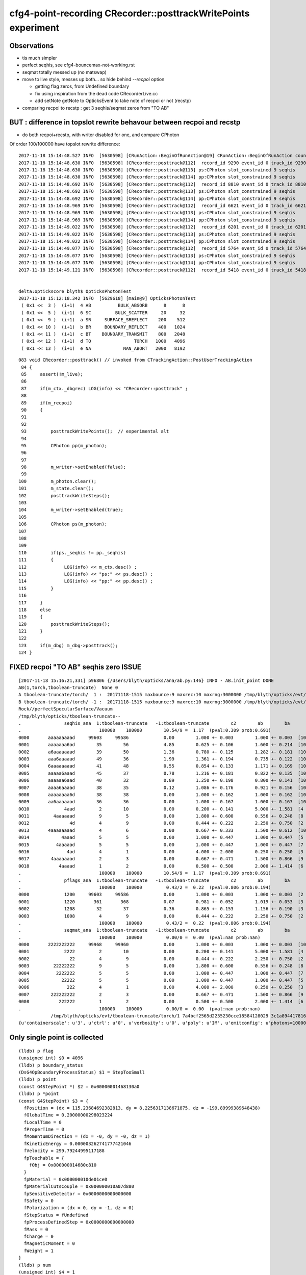 cfg4-point-recording CRecorder::posttrackWritePoints experiment
==================================================================

Observations
---------------

* tis much simpler
* perfect seqhis, see cfg4-bouncemax-not-working.rst
* seqmat totally messed up (no matswap)


* move to live style, messes up both... so hide behind *--recpoi* option

  * getting flag zeros, from Undefined boundary  
  * fix using inspiration from the dead code CRecorderLive.cc 
  * add setNote getNote to OpticksEvent to take note of recpoi or not (recstp) 


* comparing recpoi to recstp : get 3 seqhis/seqmat zeros from "TO AB" 



BUT : difference in topslot rewrite behavour between recpoi and recstp
-------------------------------------------------------------------------

* do both recpoi+recstp, with writer disabled for one, and compare CPhoton

Of order 100/100000 have topslot rewrite difference::

    2017-11-18 15:14:48.527 INFO  [5630598] [CRunAction::BeginOfRunAction@19] CRunAction::BeginOfRunAction count 1
    2017-11-18 15:14:48.630 INFO  [5630598] [CRecorder::posttrack@112]  record_id 9290 event_id 0 track_id 9290 photon_id 9290 parent_id -1 primary_id -2 reemtrack 0
    2017-11-18 15:14:48.630 INFO  [5630598] [CRecorder::posttrack@113] ps:CPhoton slot_constrained 9 seqhis           6aaaaaaaad seqmat           2222222222 is_flag_done N is_done Y
    2017-11-18 15:14:48.630 INFO  [5630598] [CRecorder::posttrack@114] pp:CPhoton slot_constrained 9 seqhis           aaaaaaaaad seqmat           2222222222 is_flag_done N is_done Y
    2017-11-18 15:14:48.692 INFO  [5630598] [CRecorder::posttrack@112]  record_id 8810 event_id 0 track_id 8810 photon_id 8810 parent_id -1 primary_id -2 reemtrack 0
    2017-11-18 15:14:48.692 INFO  [5630598] [CRecorder::posttrack@113] ps:CPhoton slot_constrained 9 seqhis           aaaaaaaaad seqmat           2222222222 is_flag_done N is_done Y
    2017-11-18 15:14:48.692 INFO  [5630598] [CRecorder::posttrack@114] pp:CPhoton slot_constrained 9 seqhis           6aaaaaaaad seqmat           2222222222 is_flag_done N is_done Y
    2017-11-18 15:14:48.969 INFO  [5630598] [CRecorder::posttrack@112]  record_id 6621 event_id 0 track_id 6621 photon_id 6621 parent_id -1 primary_id -2 reemtrack 0
    2017-11-18 15:14:48.969 INFO  [5630598] [CRecorder::posttrack@113] ps:CPhoton slot_constrained 9 seqhis           aaaaaaaaad seqmat           2222222222 is_flag_done N is_done Y
    2017-11-18 15:14:48.969 INFO  [5630598] [CRecorder::posttrack@114] pp:CPhoton slot_constrained 9 seqhis           6aaaaaaaad seqmat           2222222222 is_flag_done N is_done Y
    2017-11-18 15:14:49.022 INFO  [5630598] [CRecorder::posttrack@112]  record_id 6201 event_id 0 track_id 6201 photon_id 6201 parent_id -1 primary_id -2 reemtrack 0
    2017-11-18 15:14:49.022 INFO  [5630598] [CRecorder::posttrack@113] ps:CPhoton slot_constrained 9 seqhis           6aaaaaaaad seqmat           2222222222 is_flag_done N is_done Y
    2017-11-18 15:14:49.022 INFO  [5630598] [CRecorder::posttrack@114] pp:CPhoton slot_constrained 9 seqhis           aaaaaaaaad seqmat           2222222222 is_flag_done N is_done Y
    2017-11-18 15:14:49.077 INFO  [5630598] [CRecorder::posttrack@112]  record_id 5764 event_id 0 track_id 5764 photon_id 5764 parent_id -1 primary_id -2 reemtrack 0
    2017-11-18 15:14:49.077 INFO  [5630598] [CRecorder::posttrack@113] ps:CPhoton slot_constrained 9 seqhis           6aaaaaaaad seqmat           2222222222 is_flag_done N is_done Y
    2017-11-18 15:14:49.077 INFO  [5630598] [CRecorder::posttrack@114] pp:CPhoton slot_constrained 9 seqhis           aaaaaaaaad seqmat           2222222222 is_flag_done N is_done Y
    2017-11-18 15:14:49.121 INFO  [5630598] [CRecorder::posttrack@112]  record_id 5418 event_id 0 track_id 5418 photon_id 5418 parent_id -1 primary_id -2 reemtrack 0


    delta:optickscore blyth$ OpticksPhotonTest 
    2017-11-18 15:12:18.342 INFO  [5629618] [main@9] OpticksPhotonTest
     ( 0x1 <<  3 )  (i+1)  4 AB          BULK_ABSORB      8      8
     ( 0x1 <<  5 )  (i+1)  6 SC         BULK_SCATTER     20     32
     ( 0x1 <<  9 )  (i+1)  a SR     SURFACE_SREFLECT    200    512
     ( 0x1 << 10 )  (i+1)  b BR     BOUNDARY_REFLECT    400   1024
     ( 0x1 << 11 )  (i+1)  c BT    BOUNDARY_TRANSMIT    800   2048
     ( 0x1 << 12 )  (i+1)  d TO                TORCH   1000   4096
     ( 0x1 << 13 )  (i+1)  e NA            NAN_ABORT   2000   8192


::

    083 void CRecorder::posttrack() // invoked from CTrackingAction::PostUserTrackingAction
     84 {
     85     assert(!m_live);
     86 
     87     if(m_ctx._dbgrec) LOG(info) << "CRecorder::posttrack" ;
     88 
     89     if(m_recpoi)
     90     {
     91 
     92 
     93         posttrackWritePoints();  // experimental alt 
     94 
     95         CPhoton pp(m_photon);
     96 
     97 
     98         m_writer->setEnabled(false);
     99 
    100         m_photon.clear();
    101         m_state.clear();
    102         posttrackWriteSteps();
    103 
    104         m_writer->setEnabled(true);
    105 
    106         CPhoton ps(m_photon);
    107 
    108 
    109 
    110         if(ps._seqhis != pp._seqhis)
    111         {
    112              LOG(info) << m_ctx.desc() ;
    113              LOG(info) << "ps:" << ps.desc() ;
    114              LOG(info) << "pp:" << pp.desc() ;
    115         }
    116 
    117     }
    118     else
    119     {
    120         posttrackWriteSteps();
    121     }
    122 
    123     if(m_dbg) m_dbg->posttrack();
    124 }





FIXED recpoi "TO AB" seqhis zero ISSUE 
---------------------------------------


::

    [2017-11-18 15:16:21,331] p96806 {/Users/blyth/opticks/ana/ab.py:146} INFO - AB.init_point DONE
    AB(1,torch,tboolean-truncate)  None 0 
    A tboolean-truncate/torch/  1 :  20171118-1515 maxbounce:9 maxrec:10 maxrng:3000000 /tmp/blyth/opticks/evt/tboolean-truncate/torch/1/fdom.npy () 
    B tboolean-truncate/torch/ -1 :  20171118-1515 maxbounce:9 maxrec:10 maxrng:3000000 /tmp/blyth/opticks/evt/tboolean-truncate/torch/-1/fdom.npy (recpoi) 
    Rock//perfectSpecularSurface/Vacuum
    /tmp/blyth/opticks/tboolean-truncate--
    .                seqhis_ana  1:tboolean-truncate   -1:tboolean-truncate        c2        ab        ba 
    .                             100000    100000        10.54/9 =  1.17  (pval:0.309 prob:0.691)  
    0000       aaaaaaaaad     99603     99586             0.00        1.000 +- 0.003        1.000 +- 0.003  [10] TO SR SR SR SR SR SR SR SR SR
    0001       aaaaaaa6ad        35        56             4.85        0.625 +- 0.106        1.600 +- 0.214  [10] TO SR SC SR SR SR SR SR SR SR
    0002       a6aaaaaaad        39        50             1.36        0.780 +- 0.125        1.282 +- 0.181  [10] TO SR SR SR SR SR SR SR SC SR
    0003       aaa6aaaaad        49        36             1.99        1.361 +- 0.194        0.735 +- 0.122  [10] TO SR SR SR SR SR SC SR SR SR
    0004       6aaaaaaaad        41        48             0.55        0.854 +- 0.133        1.171 +- 0.169  [10] TO SR SR SR SR SR SR SR SR SC
    0005       aaaaa6aaad        45        37             0.78        1.216 +- 0.181        0.822 +- 0.135  [10] TO SR SR SR SC SR SR SR SR SR
    0006       aaaaaa6aad        40        32             0.89        1.250 +- 0.198        0.800 +- 0.141  [10] TO SR SR SC SR SR SR SR SR SR
    0007       aaaa6aaaad        38        35             0.12        1.086 +- 0.176        0.921 +- 0.156  [10] TO SR SR SR SR SC SR SR SR SR
    0008       aaaaaaaa6d        38        38             0.00        1.000 +- 0.162        1.000 +- 0.162  [10] TO SC SR SR SR SR SR SR SR SR
    0009       aa6aaaaaad        36        36             0.00        1.000 +- 0.167        1.000 +- 0.167  [10] TO SR SR SR SR SR SR SC SR SR
    0010             4aad         2        10             0.00        0.200 +- 0.141        5.000 +- 1.581  [4 ] TO SR SR AB
    0011         4aaaaaad         9         5             0.00        1.800 +- 0.600        0.556 +- 0.248  [8 ] TO SR SR SR SR SR SR AB
    0012               4d         4         9             0.00        0.444 +- 0.222        2.250 +- 0.750  [2 ] TO AB
    0013       4aaaaaaaad         4         6             0.00        0.667 +- 0.333        1.500 +- 0.612  [10] TO SR SR SR SR SR SR SR SR AB
    0014            4aaad         5         5             0.00        1.000 +- 0.447        1.000 +- 0.447  [5 ] TO SR SR SR AB
    0015          4aaaaad         5         5             0.00        1.000 +- 0.447        1.000 +- 0.447  [7 ] TO SR SR SR SR SR AB
    0016              4ad         4         1             0.00        4.000 +- 2.000        0.250 +- 0.250  [3 ] TO SR AB
    0017        4aaaaaaad         2         3             0.00        0.667 +- 0.471        1.500 +- 0.866  [9 ] TO SR SR SR SR SR SR SR AB
    0018           4aaaad         1         2             0.00        0.500 +- 0.500        2.000 +- 1.414  [6 ] TO SR SR SR SR AB
    .                             100000    100000        10.54/9 =  1.17  (pval:0.309 prob:0.691)  
    .                pflags_ana  1:tboolean-truncate   -1:tboolean-truncate        c2        ab        ba 
    .                             100000    100000         0.43/2 =  0.22  (pval:0.806 prob:0.194)  
    0000             1200     99603     99586             0.00        1.000 +- 0.003        1.000 +- 0.003  [2 ] TO|SR
    0001             1220       361       368             0.07        0.981 +- 0.052        1.019 +- 0.053  [3 ] TO|SR|SC
    0002             1208        32        37             0.36        0.865 +- 0.153        1.156 +- 0.190  [3 ] TO|SR|AB
    0003             1008         4         9             0.00        0.444 +- 0.222        2.250 +- 0.750  [2 ] TO|AB
    .                             100000    100000         0.43/2 =  0.22  (pval:0.806 prob:0.194)  
    .                seqmat_ana  1:tboolean-truncate   -1:tboolean-truncate        c2        ab        ba 
    .                             100000    100000         0.00/0 =  0.00  (pval:nan prob:nan)  
    0000       2222222222     99968     99960             0.00        1.000 +- 0.003        1.000 +- 0.003  [10] Vm Vm Vm Vm Vm Vm Vm Vm Vm Vm
    0001             2222         2        10             0.00        0.200 +- 0.141        5.000 +- 1.581  [4 ] Vm Vm Vm Vm
    0002               22         4         9             0.00        0.444 +- 0.222        2.250 +- 0.750  [2 ] Vm Vm
    0003         22222222         9         5             0.00        1.800 +- 0.600        0.556 +- 0.248  [8 ] Vm Vm Vm Vm Vm Vm Vm Vm
    0004          2222222         5         5             0.00        1.000 +- 0.447        1.000 +- 0.447  [7 ] Vm Vm Vm Vm Vm Vm Vm
    0005            22222         5         5             0.00        1.000 +- 0.447        1.000 +- 0.447  [5 ] Vm Vm Vm Vm Vm
    0006              222         4         1             0.00        4.000 +- 2.000        0.250 +- 0.250  [3 ] Vm Vm Vm
    0007        222222222         2         3             0.00        0.667 +- 0.471        1.500 +- 0.866  [9 ] Vm Vm Vm Vm Vm Vm Vm Vm Vm
    0008           222222         1         2             0.00        0.500 +- 0.500        2.000 +- 1.414  [6 ] Vm Vm Vm Vm Vm Vm
    .                             100000    100000         0.00/0 =  0.00  (pval:nan prob:nan)  
                /tmp/blyth/opticks/evt/tboolean-truncate/torch/1 7a4bcf2565d2235230cce18584128029 3c1a894417816154c638f8195e827bdc  100000    -1.0000 INTEROP_MODE 
    {u'containerscale': u'3', u'ctrl': u'0', u'verbosity': u'0', u'poly': u'IM', u'emitconfig': u'photons=100000,wavelength=380,time=0.2,posdelta=0.1,sheetmask=0x1', u




Only single point is collected
------------------------------------

::

    (lldb) p flag 
    (unsigned int) $0 = 4096
    (lldb) p boundary_status
    (DsG4OpBoundaryProcessStatus) $1 = StepTooSmall
    (lldb) p point
    (const G4StepPoint *) $2 = 0x00000001468130a0
    (lldb) p *point
    (const G4StepPoint) $3 = {
      fPosition = (dx = 115.23684692382813, dy = 8.2256317138671875, dz = -199.89999389648438)
      fGlobalTime = 0.20000000298023224
      fLocalTime = 0
      fProperTime = 0
      fMomentumDirection = (dx = -0, dy = -0, dz = 1)
      fKineticEnergy = 0.000003262741777421046
      fVelocity = 299.79244995117188
      fpTouchable = {
        fObj = 0x000000014680c810
      }
      fpMaterial = 0x000000010de01ce0
      fpMaterialCutsCouple = 0x000000010a07d880
      fpSensitiveDetector = 0x0000000000000000
      fSafety = 0
      fPolarization = (dx = 0, dy = -1, dz = 0)
      fStepStatus = fUndefined
      fpProcessDefinedStep = 0x0000000000000000
      fMass = 0
      fCharge = 0
      fMagneticMoment = 0
      fWeight = 1
    }
    (lldb) p num
    (unsigned int) $4 = 1
    (lldb) 


CPhoton dumps reveal getting (non-done) 0xd when should get 0x4d
------------------------------------------------------------------

::

    2017-11-18 11:04:21.800 INFO  [5554971] [CWriter::initEvent@80] CWriter::initEvent dynamic STATIC(GPU style) record_max 100000 bounce_max  9 steps_per_photon 10 num_g4event 10
    2017-11-18 11:04:22.086 INFO  [5554971] [CRunAction::BeginOfRunAction@19] CRunAction::BeginOfRunAction count 1
    2017-11-18 11:04:22.612 INFO  [5554971] [CRecorder::posttrackWritePoints@219] CPhoton slot_constrained 3 seqhis                 4aad seqmat                 2222 is_flag_done Y is_done Y
    2017-11-18 11:04:22.667 INFO  [5554971] [CRecorder::posttrackWritePoints@219] CPhoton slot_constrained 0 seqhis                    d seqmat                    2 is_flag_done N is_done N
    2017-11-18 11:04:22.851 INFO  [5554971] [CRecorder::posttrackWritePoints@219] CPhoton slot_constrained 2 seqhis                  4ad seqmat                  222 is_flag_done Y is_done Y
    2017-11-18 11:04:23.046 INFO  [5554971] [CRecorder::posttrackWritePoints@219] CPhoton slot_constrained 7 seqhis             4aaaaaad seqmat             22222222 is_flag_done Y is_done Y
    2017-11-18 11:04:23.123 INFO  [5554971] [CRecorder::posttrackWritePoints@219] CPhoton slot_constrained 0 seqhis                    d seqmat                    2 is_flag_done N is_done N
    2017-11-18 11:04:23.257 INFO  [5554971] [CRecorder::posttrackWritePoints@219] CPhoton slot_constrained 2 seqhis                  4ad seqmat                  222 is_flag_done Y is_done Y
    2017-11-18 11:04:24.471 INFO  [5554971] [CRecorder::posttrackWritePoints@219] CPhoton slot_constrained 8 seqhis            4aaaaaaad seqmat            222222222 is_flag_done Y is_done Y
    2017-11-18 11:04:24.974 INFO  [5554971] [CRecorder::posttrackWritePoints@219] CPhoton slot_constrained 6 seqhis              4aaaaad seqmat              2222222 is_flag_done Y is_done Y
    2017-11-18 11:04:26.318 INFO  [5554971] [CRecorder::posttrackWritePoints@219] CPhoton slot_constrained 2 seqhis                  4ad seqmat                  222 is_flag_done Y is_done Y
    2017-11-18 11:04:26.722 INFO  [5554971] [CRecorder::posttrackWritePoints@219] CPhoton slot_constrained 8 seqhis            4aaaaaaad seqmat            222222222 is_flag_done Y is_done Y
    2017-11-18 11:04:27.217 INFO  [5554971] [CRecorder::posttrackWritePoints@219] CPhoton slot_constrained 7 seqhis             4aaaaaad seqmat             22222222 is_flag_done Y is_done Y
    2017-11-18 11:04:27.522 INFO  [5554971] [CRecorder::posttrackWritePoints@219] CPhoton slot_constrained 4 seqhis                4aaad seqmat                22222 is_flag_done Y is_done Y
    2017-11-18 11:04:27.647 INFO  [5554971] [CRecorder::posttrackWritePoints@219] CPhoton slot_constrained 6 seqhis              4aaaaad seqmat              2222222 is_flag_done Y is_done Y
    2017-11-18 11:04:27.709 INFO  [5554971] [CRecorder::posttrackWritePoints@219] CPhoton slot_constrained 2 seqhis                  4ad seqmat                  222 is_flag_done Y is_done Y
    2017-11-18 11:04:27.725 INFO  [5554971] [CRecorder::posttrackWritePoints@219] CPhoton slot_constrained 6 seqhis              4aaaaad seqmat              2222222 is_flag_done Y is_done Y
    2017-11-18 11:04:27.995 INFO  [5554971] [CRecorder::posttrackWritePoints@219] CPhoton slot_constrained 0 seqhis                    d seqmat                    2 is_flag_done N is_done N
    2017-11-18 11:04:29.141 INFO  [5554971] [CRecorder::posttrackWritePoints@219] CPhoton slot_constrained 4 seqhis                4aaad seqmat                22222 is_flag_done Y is_done Y
    2017-11-18 11:04:29.234 INFO  [5554971] [CRecorder::posttrackWritePoints@219] CPhoton slot_constrained 3 seqhis                 4aad seqmat                 2222 is_flag_done Y is_done Y
    2017-11-18 11:04:30.389 INFO  [5554971] [CRecorder::posttrackWritePoints@219] CPhoton slot_constrained 2 seqhis                  4ad seqmat                  222 is_flag_done Y is_done Y
    2017-11-18 11:04:30.525 INFO  [5554971] [CRecorder::posttrackWritePoints@219] CPhoton slot_constrained 7 seqhis             4aaaaaad seqmat             22222222 is_flag_done Y is_done Y
    2017-11-18 11:04:32.207 INFO  [5554971] [CRecorder::posttrackWritePoints@219] CPhoton slot_constrained 6 seqhis              4aaaaad seqmat              2222222 is_flag_done Y is_done Y
    2017-11-18 11:04:32.365 INFO  [5554971] [CRecorder::posttrackWritePoints@219] CPhoton slot_constrained 7 seqhis             4aaaaaad seqmat             22222222 is_flag_done Y is_done Y
    2017-11-18 11:04:32.557 INFO  [5554971] [CRecorder::posttrackWritePoints@219] CPhoton slot_constrained 5 seqhis               4aaaad seqmat               222222 is_flag_done Y is_done Y
    2017-11-18 11:04:33.626 INFO  [5554971] [CRecorder::posttrackWritePoints@219] CPhoton slot_constrained 2 seqhis                  4ad seqmat                  222 is_flag_done Y is_done Y
    2017-11-18 11:04:34.140 INFO  [5554971] [CRunAction::EndOfRunAction@23] CRunAction::EndOfRunAction count 1
    2017-11-18 11:04:34.140 INFO  [5554971] [CG4::postpropagate@346] CG4::postpropagate(0)


::

    2017-11-18 11:07:21.019 INFO  [5556379] [CWriter::initEvent@80] CWriter::initEvent dynamic STATIC(GPU style) record_max 100000 bounce_max  9 steps_per_photon 10 num_g4event 10
    2017-11-18 11:07:21.300 INFO  [5556379] [CRunAction::BeginOfRunAction@19] CRunAction::BeginOfRunAction count 1
    2017-11-18 11:07:21.848 INFO  [5556379] [CRecorder::posttrackWriteSteps@375] CPhoton slot_constrained 3 seqhis                 4aad seqmat                 2222 is_flag_done Y is_done Y
    2017-11-18 11:07:21.905 INFO  [5556379] [CRecorder::posttrackWriteSteps@375] CPhoton slot_constrained 1 seqhis                   4d seqmat                   22 is_flag_done Y is_done Y
    2017-11-18 11:07:22.096 INFO  [5556379] [CRecorder::posttrackWriteSteps@375] CPhoton slot_constrained 2 seqhis                  4ad seqmat                  222 is_flag_done Y is_done Y
    2017-11-18 11:07:22.296 INFO  [5556379] [CRecorder::posttrackWriteSteps@375] CPhoton slot_constrained 7 seqhis             4aaaaaad seqmat             22222222 is_flag_done Y is_done Y
    2017-11-18 11:07:22.372 INFO  [5556379] [CRecorder::posttrackWriteSteps@375] CPhoton slot_constrained 1 seqhis                   4d seqmat                   22 is_flag_done Y is_done Y
    2017-11-18 11:07:22.505 INFO  [5556379] [CRecorder::posttrackWriteSteps@375] CPhoton slot_constrained 2 seqhis                  4ad seqmat                  222 is_flag_done Y is_done Y
    2017-11-18 11:07:23.751 INFO  [5556379] [CRecorder::posttrackWriteSteps@375] CPhoton slot_constrained 8 seqhis            4aaaaaaad seqmat            222222222 is_flag_done Y is_done Y
    2017-11-18 11:07:24.273 INFO  [5556379] [CRecorder::posttrackWriteSteps@375] CPhoton slot_constrained 6 seqhis              4aaaaad seqmat              2222222 is_flag_done Y is_done Y
    2017-11-18 11:07:25.669 INFO  [5556379] [CRecorder::posttrackWriteSteps@375] CPhoton slot_constrained 2 seqhis                  4ad seqmat                  222 is_flag_done Y is_done Y
    2017-11-18 11:07:26.087 INFO  [5556379] [CRecorder::posttrackWriteSteps@375] CPhoton slot_constrained 8 seqhis            4aaaaaaad seqmat            222222222 is_flag_done Y is_done Y
    2017-11-18 11:07:26.600 INFO  [5556379] [CRecorder::posttrackWriteSteps@375] CPhoton slot_constrained 7 seqhis             4aaaaaad seqmat             22222222 is_flag_done Y is_done Y
    2017-11-18 11:07:26.917 INFO  [5556379] [CRecorder::posttrackWriteSteps@375] CPhoton slot_constrained 4 seqhis                4aaad seqmat                22222 is_flag_done Y is_done Y
    2017-11-18 11:07:27.047 INFO  [5556379] [CRecorder::posttrackWriteSteps@375] CPhoton slot_constrained 6 seqhis              4aaaaad seqmat              2222222 is_flag_done Y is_done Y
    2017-11-18 11:07:27.111 INFO  [5556379] [CRecorder::posttrackWriteSteps@375] CPhoton slot_constrained 2 seqhis                  4ad seqmat                  222 is_flag_done Y is_done Y
    2017-11-18 11:07:27.128 INFO  [5556379] [CRecorder::posttrackWriteSteps@375] CPhoton slot_constrained 6 seqhis              4aaaaad seqmat              2222222 is_flag_done Y is_done Y
    2017-11-18 11:07:27.405 INFO  [5556379] [CRecorder::posttrackWriteSteps@375] CPhoton slot_constrained 1 seqhis                   4d seqmat                   22 is_flag_done Y is_done Y
    2017-11-18 11:07:28.588 INFO  [5556379] [CRecorder::posttrackWriteSteps@375] CPhoton slot_constrained 4 seqhis                4aaad seqmat                22222 is_flag_done Y is_done Y
    2017-11-18 11:07:28.683 INFO  [5556379] [CRecorder::posttrackWriteSteps@375] CPhoton slot_constrained 3 seqhis                 4aad seqmat                 2222 is_flag_done Y is_done Y
    2017-11-18 11:07:29.875 INFO  [5556379] [CRecorder::posttrackWriteSteps@375] CPhoton slot_constrained 2 seqhis                  4ad seqmat                  222 is_flag_done Y is_done Y
    2017-11-18 11:07:30.014 INFO  [5556379] [CRecorder::posttrackWriteSteps@375] CPhoton slot_constrained 7 seqhis             4aaaaaad seqmat             22222222 is_flag_done Y is_done Y
    2017-11-18 11:07:31.758 INFO  [5556379] [CRecorder::posttrackWriteSteps@375] CPhoton slot_constrained 6 seqhis              4aaaaad seqmat              2222222 is_flag_done Y is_done Y
    2017-11-18 11:07:31.923 INFO  [5556379] [CRecorder::posttrackWriteSteps@375] CPhoton slot_constrained 7 seqhis             4aaaaaad seqmat             22222222 is_flag_done Y is_done Y
    2017-11-18 11:07:32.122 INFO  [5556379] [CRecorder::posttrackWriteSteps@375] CPhoton slot_constrained 5 seqhis               4aaaad seqmat               222222 is_flag_done Y is_done Y
    2017-11-18 11:07:33.228 INFO  [5556379] [CRecorder::posttrackWriteSteps@375] CPhoton slot_constrained 2 seqhis                  4ad seqmat                  222 is_flag_done Y is_done Y
    2017-11-18 11:07:33.759 INFO  [5556379] [CRunAction::EndOfRunAction@23] CRunAction::EndOfRunAction count 1
    2017-11-18 11:07:33.759 INFO  [5556379] [CG4::postpropagate@346] CG4::postpropagate(0)






::

   tboolean-;tboolean-truncate --okg4 --recpoi -D


    2017-11-17 20:58:53,847] p79170 {/Users/blyth/opticks/ana/seq.py:160} WARNING - SeqType.code check [?0?] bad 1 
    AB(1,torch,tboolean-truncate)  None 0 
    A tboolean-truncate/torch/  1 :  20171117-2053 maxbounce:9 maxrec:10 maxrng:3000000 /tmp/blyth/opticks/evt/tboolean-truncate/torch/1/fdom.npy () 
    B tboolean-truncate/torch/ -1 :  20171117-2053 maxbounce:9 maxrec:10 maxrng:3000000 /tmp/blyth/opticks/evt/tboolean-truncate/torch/-1/fdom.npy (recpoi) 
    Rock//perfectSpecularSurface/Vacuum
    /tmp/blyth/opticks/tboolean-truncate--
    .                seqhis_ana  1:tboolean-truncate   -1:tboolean-truncate        c2        ab        ba 
    .                             100000    100000         4.82/9 =  0.54  (pval:0.850 prob:0.150)  
    0000       aaaaaaaaad     99603     99633             0.00        1.000 +- 0.003        1.000 +- 0.003  [10] TO SR SR SR SR SR SR SR SR SR
    0001       aaa6aaaaad        49        42             0.54        1.167 +- 0.167        0.857 +- 0.132  [10] TO SR SR SR SR SR SC SR SR SR
    0002       6aaaaaaaad        41        49             0.71        0.837 +- 0.131        1.195 +- 0.171  [10] TO SR SR SR SR SR SR SR SR SC
    0003       aaaaa6aaad        45        42             0.10        1.071 +- 0.160        0.933 +- 0.144  [10] TO SR SR SR SC SR SR SR SR SR
    0004       aaaaaaa6ad        35        42             0.64        0.833 +- 0.141        1.200 +- 0.185  [10] TO SR SC SR SR SR SR SR SR SR
    0005       aaaaaa6aad        40        30             1.43        1.333 +- 0.211        0.750 +- 0.137  [10] TO SR SR SC SR SR SR SR SR SR
    0006       a6aaaaaaad        39        31             0.91        1.258 +- 0.201        0.795 +- 0.143  [10] TO SR SR SR SR SR SR SR SC SR
    0007       aaaa6aaaad        38        36             0.05        1.056 +- 0.171        0.947 +- 0.158  [10] TO SR SR SR SR SC SR SR SR SR
    0008       aaaaaaaa6d        38        36             0.05        1.056 +- 0.171        0.947 +- 0.158  [10] TO SC SR SR SR SR SR SR SR SR
    0009       aa6aaaaaad        36        31             0.37        1.161 +- 0.194        0.861 +- 0.155  [10] TO SR SR SR SR SR SR SC SR SR
    0010         4aaaaaad         9         4             0.00        2.250 +- 0.750        0.444 +- 0.222  [8 ] TO SR SR SR SR SR SR AB
    0011              4ad         4         6             0.00        0.667 +- 0.333        1.500 +- 0.612  [3 ] TO SR AB
    0012            4aaad         5         2             0.00        2.500 +- 1.118        0.400 +- 0.283  [5 ] TO SR SR SR AB
    0013          4aaaaad         5         4             0.00        1.250 +- 0.559        0.800 +- 0.400  [7 ] TO SR SR SR SR SR AB
    0014       4aaaaaaaad         4         4             0.00        1.000 +- 0.500        1.000 +- 0.500  [10] TO SR SR SR SR SR SR SR SR AB
    0015               4d         4         0             0.00        0.000 +- 0.000        0.000 +- 0.000  [2 ] TO AB

    0016                0         0         3             0.00        0.000 +- 0.000        0.000 +- 0.000  [1 ] ?0?
                          ^^^^^^^^^^^^^^^^^^^^^^^^^^^ recpoi has 3 seqhis zeros, probably from "TO AB"

    0017        4aaaaaaad         2         2             0.00        1.000 +- 0.707        1.000 +- 0.707  [9 ] TO SR SR SR SR SR SR SR AB
    0018             4aad         2         2             0.00        1.000 +- 0.707        1.000 +- 0.707  [4 ] TO SR SR AB
    0019           4aaaad         1         1             0.00        1.000 +- 1.000        1.000 +- 1.000  [6 ] TO SR SR SR SR AB
    .                             100000    100000         4.82/9 =  0.54  (pval:0.850 prob:0.150)  
    .                pflags_ana  1:tboolean-truncate   -1:tboolean-truncate        c2        ab        ba 
    .                             100000    100000         1.56/2 =  0.78  (pval:0.459 prob:0.541)  
    0000             1200     99603     99633             0.00        1.000 +- 0.003        1.000 +- 0.003  [2 ] TO|SR
    0001             1220       361       339             0.69        1.065 +- 0.056        0.939 +- 0.051  [3 ] TO|SR|SC
    0002             1208        32        25             0.86        1.280 +- 0.226        0.781 +- 0.156  [3 ] TO|SR|AB
    0003             1008         4         0             0.00        0.000 +- 0.000        0.000 +- 0.000  [2 ] TO|AB
    0004                0         0         3             0.00        0.000 +- 0.000        0.000 +- 0.000  [1 ]
    .                             100000    100000         1.56/2 =  0.78  (pval:0.459 prob:0.541)  
    .                seqmat_ana  1:tboolean-truncate   -1:tboolean-truncate        c2        ab        ba 
    .                             100000    100000         0.00/0 =  0.00  (pval:nan prob:nan)  
    0000       2222222222     99968     99976             0.00        1.000 +- 0.003        1.000 +- 0.003  [10] Vm Vm Vm Vm Vm Vm Vm Vm Vm Vm
    0001         22222222         9         4             0.00        2.250 +- 0.750        0.444 +- 0.222  [8 ] Vm Vm Vm Vm Vm Vm Vm Vm
    0002              222         4         6             0.00        0.667 +- 0.333        1.500 +- 0.612  [3 ] Vm Vm Vm
    0003          2222222         5         4             0.00        1.250 +- 0.559        0.800 +- 0.400  [7 ] Vm Vm Vm Vm Vm Vm Vm
    0004            22222         5         2             0.00        2.500 +- 1.118        0.400 +- 0.283  [5 ] Vm Vm Vm Vm Vm
    0005               22         4         0             0.00        0.000 +- 0.000        0.000 +- 0.000  [2 ] Vm Vm
    0006                0         0         3             0.00        0.000 +- 0.000        0.000 +- 0.000  [1 ] ?0?
    0007        222222222         2         2             0.00        1.000 +- 0.707        1.000 +- 0.707  [9 ] Vm Vm Vm Vm Vm Vm Vm Vm Vm
    0008             2222         2         2             0.00        1.000 +- 0.707        1.000 +- 0.707  [4 ] Vm Vm Vm Vm
    0009           222222         1         1             0.00        1.000 +- 1.000        1.000 +- 1.000  [6 ] Vm Vm Vm Vm Vm Vm
    .                             100000    100000         0.00/0 =  0.00  (pval:nan prob:nan)  
                /tmp/blyth/opticks/evt/tboolean-truncate/torch/1 7a4bcf2565d2235230cce18584128029 3c1a894417816154c638f8195e827bdc  100000    -1.0000 INTEROP_MODE 





    [2017-11-17 21:00:29,334] p79427 {/Users/blyth/opticks/ana/ab.py:146} INFO - AB.init_point DONE
    AB(1,torch,tboolean-truncate)  None 0 
    A tboolean-truncate/torch/  1 :  20171117-2100 maxbounce:9 maxrec:10 maxrng:3000000 /tmp/blyth/opticks/evt/tboolean-truncate/torch/1/fdom.npy () 
    B tboolean-truncate/torch/ -1 :  20171117-2100 maxbounce:9 maxrec:10 maxrng:3000000 /tmp/blyth/opticks/evt/tboolean-truncate/torch/-1/fdom.npy (recstp) 
    Rock//perfectSpecularSurface/Vacuum
    /tmp/blyth/opticks/tboolean-truncate--
    .                seqhis_ana  1:tboolean-truncate   -1:tboolean-truncate        c2        ab        ba 
    .                             100000    100000         4.82/9 =  0.54  (pval:0.850 prob:0.150)  
    0000       aaaaaaaaad     99603     99633             0.00        1.000 +- 0.003        1.000 +- 0.003  [10] TO SR SR SR SR SR SR SR SR SR
    0001       aaa6aaaaad        49        42             0.54        1.167 +- 0.167        0.857 +- 0.132  [10] TO SR SR SR SR SR SC SR SR SR
    0002       6aaaaaaaad        41        49             0.71        0.837 +- 0.131        1.195 +- 0.171  [10] TO SR SR SR SR SR SR SR SR SC
    0003       aaaaa6aaad        45        42             0.10        1.071 +- 0.160        0.933 +- 0.144  [10] TO SR SR SR SC SR SR SR SR SR
    0004       aaaaaaa6ad        35        42             0.64        0.833 +- 0.141        1.200 +- 0.185  [10] TO SR SC SR SR SR SR SR SR SR
    0005       aaaaaa6aad        40        30             1.43        1.333 +- 0.211        0.750 +- 0.137  [10] TO SR SR SC SR SR SR SR SR SR
    0006       a6aaaaaaad        39        31             0.91        1.258 +- 0.201        0.795 +- 0.143  [10] TO SR SR SR SR SR SR SR SC SR
    0007       aaaa6aaaad        38        36             0.05        1.056 +- 0.171        0.947 +- 0.158  [10] TO SR SR SR SR SC SR SR SR SR
    0008       aaaaaaaa6d        38        36             0.05        1.056 +- 0.171        0.947 +- 0.158  [10] TO SC SR SR SR SR SR SR SR SR
    0009       aa6aaaaaad        36        31             0.37        1.161 +- 0.194        0.861 +- 0.155  [10] TO SR SR SR SR SR SR SC SR SR
    0010         4aaaaaad         9         4             0.00        2.250 +- 0.750        0.444 +- 0.222  [8 ] TO SR SR SR SR SR SR AB
    0011              4ad         4         6             0.00        0.667 +- 0.333        1.500 +- 0.612  [3 ] TO SR AB
    0012            4aaad         5         2             0.00        2.500 +- 1.118        0.400 +- 0.283  [5 ] TO SR SR SR AB
    0013          4aaaaad         5         4             0.00        1.250 +- 0.559        0.800 +- 0.400  [7 ] TO SR SR SR SR SR AB
    0014       4aaaaaaaad         4         4             0.00        1.000 +- 0.500        1.000 +- 0.500  [10] TO SR SR SR SR SR SR SR SR AB
    0015               4d         4         3             0.00        1.333 +- 0.667        0.750 +- 0.433  [2 ] TO AB
    0016        4aaaaaaad         2         2             0.00        1.000 +- 0.707        1.000 +- 0.707  [9 ] TO SR SR SR SR SR SR SR AB
    0017             4aad         2         2             0.00        1.000 +- 0.707        1.000 +- 0.707  [4 ] TO SR SR AB
    0018           4aaaad         1         1             0.00        1.000 +- 1.000        1.000 +- 1.000  [6 ] TO SR SR SR SR AB
    .                             100000    100000         4.82/9 =  0.54  (pval:0.850 prob:0.150)  
    .                pflags_ana  1:tboolean-truncate   -1:tboolean-truncate        c2        ab        ba 
    .                             100000    100000         1.56/2 =  0.78  (pval:0.459 prob:0.541)  
    0000             1200     99603     99633             0.00        1.000 +- 0.003        1.000 +- 0.003  [2 ] TO|SR
    0001             1220       361       339             0.69        1.065 +- 0.056        0.939 +- 0.051  [3 ] TO|SR|SC
    0002             1208        32        25             0.86        1.280 +- 0.226        0.781 +- 0.156  [3 ] TO|SR|AB
    0003             1008         4         3             0.00        1.333 +- 0.667        0.750 +- 0.433  [2 ] TO|AB
    .                             100000    100000         1.56/2 =  0.78  (pval:0.459 prob:0.541)  
    .                seqmat_ana  1:tboolean-truncate   -1:tboolean-truncate        c2        ab        ba 
    .                             100000    100000         0.00/0 =  0.00  (pval:nan prob:nan)  
    0000       2222222222     99968     99976             0.00        1.000 +- 0.003        1.000 +- 0.003  [10] Vm Vm Vm Vm Vm Vm Vm Vm Vm Vm
    0001         22222222         9         4             0.00        2.250 +- 0.750        0.444 +- 0.222  [8 ] Vm Vm Vm Vm Vm Vm Vm Vm
    0002              222         4         6             0.00        0.667 +- 0.333        1.500 +- 0.612  [3 ] Vm Vm Vm
    0003          2222222         5         4             0.00        1.250 +- 0.559        0.800 +- 0.400  [7 ] Vm Vm Vm Vm Vm Vm Vm
    0004            22222         5         2             0.00        2.500 +- 1.118        0.400 +- 0.283  [5 ] Vm Vm Vm Vm Vm
    0005               22         4         3             0.00        1.333 +- 0.667        0.750 +- 0.433  [2 ] Vm Vm
    0006        222222222         2         2             0.00        1.000 +- 0.707        1.000 +- 0.707  [9 ] Vm Vm Vm Vm Vm Vm Vm Vm Vm
    0007             2222         2         2             0.00        1.000 +- 0.707        1.000 +- 0.707  [4 ] Vm Vm Vm Vm
    0008           222222         1         1             0.00        1.000 +- 1.000        1.000 +- 1.000  [6 ] Vm Vm Vm Vm Vm Vm
    .                             100000    100000         0.00/0 =  0.00  (pval:nan prob:nan)  
                /tmp/blyth/opticks/evt/tboolean-truncate/torch/1 7a4bcf2565d2235230cce18584128029 3c1a894417816154c638f8195e827bdc  100000    -1.0000 INTEROP_MODE 







::

     77 void CRecorder::posttrack() // invoked from CTrackingAction::PostUserTrackingAction
     78 {
     79     assert(!m_live);
     80 
     81     if(m_ctx._dbgrec) LOG(info) << "CRecorder::posttrack" ;
     82 
     83     //posttrackWriteSteps();
     84     posttrackWritePoints();  // experimental alt 
     85 
     86     if(m_dbg) m_dbg->posttrack();
     87 }


::

    tboolean-truncate-p


    [2017-11-17 18:16:56,877] p65154 {/Users/blyth/opticks/ana/ab.py:137} INFO - AB.init_point DONE
    AB(1,torch,tboolean-truncate)  None 0 
    A tboolean-truncate/torch/  1 :  20171117-1816 maxbounce:9 maxrec:10 maxrng:3000000 /tmp/blyth/opticks/evt/tboolean-truncate/torch/1/fdom.npy 
    B tboolean-truncate/torch/ -1 :  20171117-1816 maxbounce:9 maxrec:10 maxrng:3000000 /tmp/blyth/opticks/evt/tboolean-truncate/torch/-1/fdom.npy 
    Rock//perfectSpecularSurface/Vacuum
    /tmp/blyth/opticks/tboolean-truncate--
    .                seqhis_ana  1:tboolean-truncate   -1:tboolean-truncate        c2        ab        ba 
    .                             100000    100000         4.82/9 =  0.54  (pval:0.850 prob:0.150)  
    0000       aaaaaaaaad     99603     99633             0.00        1.000 +- 0.003        1.000 +- 0.003  [10] TO SR SR SR SR SR SR SR SR SR
    0001       aaa6aaaaad        49        42             0.54        1.167 +- 0.167        0.857 +- 0.132  [10] TO SR SR SR SR SR SC SR SR SR
    0002       6aaaaaaaad        41        49             0.71        0.837 +- 0.131        1.195 +- 0.171  [10] TO SR SR SR SR SR SR SR SR SC
    0003       aaaaa6aaad        45        42             0.10        1.071 +- 0.160        0.933 +- 0.144  [10] TO SR SR SR SC SR SR SR SR SR
    0004       aaaaaaa6ad        35        42             0.64        0.833 +- 0.141        1.200 +- 0.185  [10] TO SR SC SR SR SR SR SR SR SR
    0005       aaaaaa6aad        40        30             1.43        1.333 +- 0.211        0.750 +- 0.137  [10] TO SR SR SC SR SR SR SR SR SR
    0006       a6aaaaaaad        39        31             0.91        1.258 +- 0.201        0.795 +- 0.143  [10] TO SR SR SR SR SR SR SR SC SR
    0007       aaaa6aaaad        38        36             0.05        1.056 +- 0.171        0.947 +- 0.158  [10] TO SR SR SR SR SC SR SR SR SR
    0008       aaaaaaaa6d        38        36             0.05        1.056 +- 0.171        0.947 +- 0.158  [10] TO SC SR SR SR SR SR SR SR SR
    0009       aa6aaaaaad        36        31             0.37        1.161 +- 0.194        0.861 +- 0.155  [10] TO SR SR SR SR SR SR SC SR SR
    0010         4aaaaaad         9         4             0.00        2.250 +- 0.750        0.444 +- 0.222  [8 ] TO SR SR SR SR SR SR AB
    0011              4ad         4         6             0.00        0.667 +- 0.333        1.500 +- 0.612  [3 ] TO SR AB
    0012            4aaad         5         2             0.00        2.500 +- 1.118        0.400 +- 0.283  [5 ] TO SR SR SR AB
    0013          4aaaaad         5         4             0.00        1.250 +- 0.559        0.800 +- 0.400  [7 ] TO SR SR SR SR SR AB
    0014       4aaaaaaaad         4         4             0.00        1.000 +- 0.500        1.000 +- 0.500  [10] TO SR SR SR SR SR SR SR SR AB
    0015               4d         4         3             0.00        1.333 +- 0.667        0.750 +- 0.433  [2 ] TO AB
    0016        4aaaaaaad         2         2             0.00        1.000 +- 0.707        1.000 +- 0.707  [9 ] TO SR SR SR SR SR SR SR AB
    0017             4aad         2         2             0.00        1.000 +- 0.707        1.000 +- 0.707  [4 ] TO SR SR AB
    0018           4aaaad         1         1             0.00        1.000 +- 1.000        1.000 +- 1.000  [6 ] TO SR SR SR SR AB
    .                             100000    100000         4.82/9 =  0.54  (pval:0.850 prob:0.150)  
    .                pflags_ana  1:tboolean-truncate   -1:tboolean-truncate        c2        ab        ba 
    .                             100000    100000         1.56/2 =  0.78  (pval:0.459 prob:0.541)  
    0000             1200     99603     99633             0.00        1.000 +- 0.003        1.000 +- 0.003  [2 ] TO|SR
    0001             1220       361       339             0.69        1.065 +- 0.056        0.939 +- 0.051  [3 ] TO|SR|SC
    0002             1208        32        25             0.86        1.280 +- 0.226        0.781 +- 0.156  [3 ] TO|SR|AB
    0003             1008         4         3             0.00        1.333 +- 0.667        0.750 +- 0.433  [2 ] TO|AB
    .                             100000    100000         1.56/2 =  0.78  (pval:0.459 prob:0.541)  
    .                seqmat_ana  1:tboolean-truncate   -1:tboolean-truncate        c2        ab        ba 
    .                             100000    100000    199914.00/9 = 22212.67  (pval:0.000 prob:1.000)  
    0000       2222222222     99968         0         99968.00        0.000 +- 0.000        0.000 +- 0.000  [10] Vm Vm Vm Vm Vm Vm Vm Vm Vm Vm
    0001       1111111112         0     99633         99633.00        0.000 +- 0.000        0.000 +- 0.000  [10] Vm Rk Rk Rk Rk Rk Rk Rk Rk Rk
    0002       2111111112         0        53            53.00        0.000 +- 0.000        0.000 +- 0.000  [10] Vm Rk Rk Rk Rk Rk Rk Rk Rk Vm
    0003       1111111212         0        42            42.00        0.000 +- 0.000        0.000 +- 0.000  [10] Vm Rk Vm Rk Rk Rk Rk Rk Rk Rk
    0004       1112111112         0        42            42.00        0.000 +- 0.000        0.000 +- 0.000  [10] Vm Rk Rk Rk Rk Rk Vm Rk Rk Rk
    0005       1111121112         0        42            42.00        0.000 +- 0.000        0.000 +- 0.000  [10] Vm Rk Rk Rk Vm Rk Rk Rk Rk Rk
    0006       1111211112         0        36            36.00        0.000 +- 0.000        0.000 +- 0.000  [10] Vm Rk Rk Rk Rk Vm Rk Rk Rk Rk
    0007       1111111122         0        36            36.00        0.000 +- 0.000        0.000 +- 0.000  [10] Vm Vm Rk Rk Rk Rk Rk Rk Rk Rk
    0008       1211111112         0        31            31.00        0.000 +- 0.000        0.000 +- 0.000  [10] Vm Rk Rk Rk Rk Rk Rk Rk Vm Rk
    0009       1121111112         0        31            31.00        0.000 +- 0.000        0.000 +- 0.000  [10] Vm Rk Rk Rk Rk Rk Rk Vm Rk Rk
    0010       1111112112         0        30             0.00        0.000 +- 0.000        0.000 +- 0.000  [10] Vm Rk Rk Vm Rk Rk Rk Rk Rk Rk
    0011         22222222         9         0             0.00        0.000 +- 0.000        0.000 +- 0.000  [8 ] Vm Vm Vm Vm Vm Vm Vm Vm
    0012              212         0         6             0.00        0.000 +- 0.000        0.000 +- 0.000  [3 ] Vm Rk Vm
    0013          2222222         5         0             0.00        0.000 +- 0.000        0.000 +- 0.000  [7 ] Vm Vm Vm Vm Vm Vm Vm
    0014            22222         5         0             0.00        0.000 +- 0.000        0.000 +- 0.000  [5 ] Vm Vm Vm Vm Vm
    0015          2111112         0         4             0.00        0.000 +- 0.000        0.000 +- 0.000  [7 ] Vm Rk Rk Rk Rk Rk Vm
    0016              222         4         0             0.00        0.000 +- 0.000        0.000 +- 0.000  [3 ] Vm Vm Vm
    0017         21111112         0         4             0.00        0.000 +- 0.000        0.000 +- 0.000  [8 ] Vm Rk Rk Rk Rk Rk Rk Vm
    0018               22         4         3             0.00        1.333 +- 0.667        0.750 +- 0.433  [2 ] Vm Vm
    0019             2112         0         2             0.00        0.000 +- 0.000        0.000 +- 0.000  [4 ] Vm Rk Rk Vm
    .                             100000    100000    199914.00/9 = 22212.67  (pval:0.000 prob:1.000)  
                /tmp/blyth/opticks/evt/tboolean-truncate/torch/1 7a4bcf2565d2235230cce18584128029 3c1a894417816154c638f8195e827bdc  100000    -1.0000 INTEROP_MODE 
    {u'containerscale': u'3', u'ctrl': u'0', u'verbosity': u'0', u'poly': u'IM', u'emitconfig': u'photons=100000,wavelength=380,time=0.2,posdelta=0.1,sheetmask=0x1', u'resolution': u'20', u'emit': -1}
    [2017-11-17 18:16:56,883] p65154 {/Users/blyth/opticks/ana/tboolean.py:25} INFO - early exit as non-interactive
    simon:issues blyth$ 

